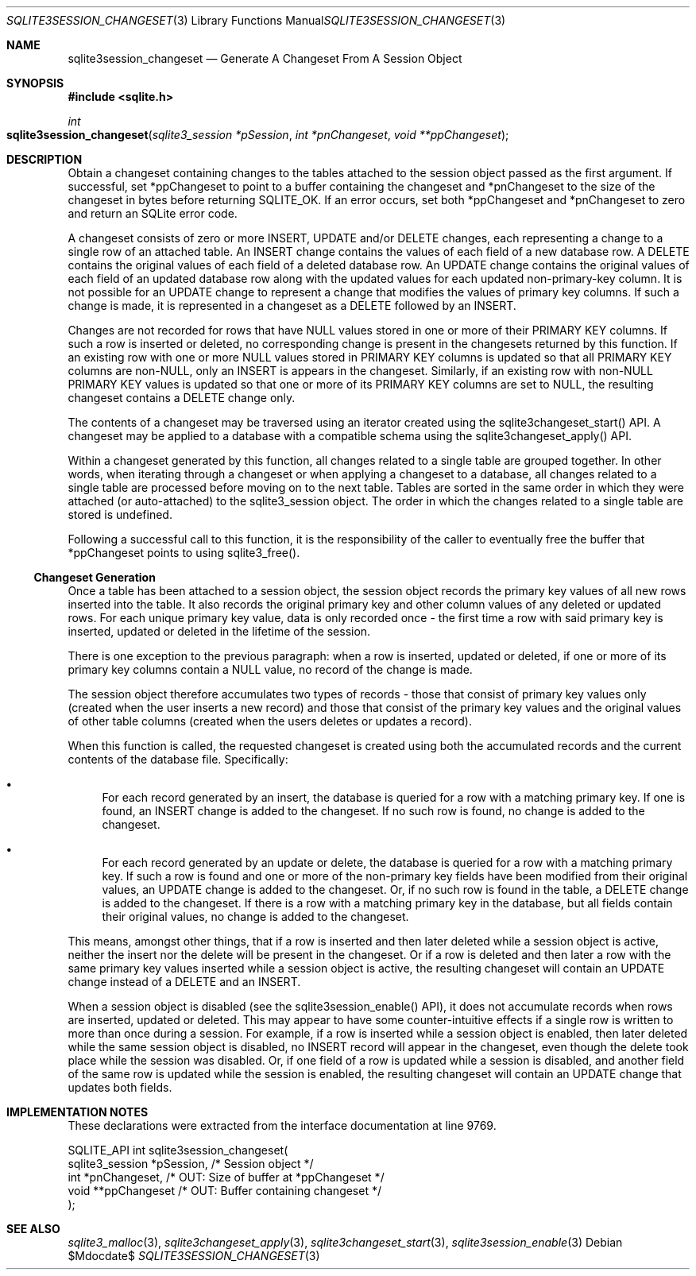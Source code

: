 .Dd $Mdocdate$
.Dt SQLITE3SESSION_CHANGESET 3
.Os
.Sh NAME
.Nm sqlite3session_changeset
.Nd Generate A Changeset From A Session Object
.Sh SYNOPSIS
.In sqlite.h
.Ft int
.Fo sqlite3session_changeset
.Fa "sqlite3_session *pSession"
.Fa "int *pnChangeset"
.Fa "void **ppChangeset"
.Fc
.Sh DESCRIPTION
Obtain a changeset containing changes to the tables attached to the
session object passed as the first argument.
If successful, set *ppChangeset to point to a buffer containing the
changeset and *pnChangeset to the size of the changeset in bytes before
returning SQLITE_OK.
If an error occurs, set both *ppChangeset and *pnChangeset to zero
and return an SQLite error code.
.Pp
A changeset consists of zero or more INSERT, UPDATE and/or DELETE changes,
each representing a change to a single row of an attached table.
An INSERT change contains the values of each field of a new database
row.
A DELETE contains the original values of each field of a deleted database
row.
An UPDATE change contains the original values of each field of an updated
database row along with the updated values for each updated non-primary-key
column.
It is not possible for an UPDATE change to represent a change that
modifies the values of primary key columns.
If such a change is made, it is represented in a changeset as a DELETE
followed by an INSERT.
.Pp
Changes are not recorded for rows that have NULL values stored in one
or more of their PRIMARY KEY columns.
If such a row is inserted or deleted, no corresponding change is present
in the changesets returned by this function.
If an existing row with one or more NULL values stored in PRIMARY KEY
columns is updated so that all PRIMARY KEY columns are non-NULL, only
an INSERT is appears in the changeset.
Similarly, if an existing row with non-NULL PRIMARY KEY values is updated
so that one or more of its PRIMARY KEY columns are set to NULL, the
resulting changeset contains a DELETE change only.
.Pp
The contents of a changeset may be traversed using an iterator created
using the sqlite3changeset_start() API.
A changeset may be applied to a database with a compatible schema using
the sqlite3changeset_apply() API.
.Pp
Within a changeset generated by this function, all changes related
to a single table are grouped together.
In other words, when iterating through a changeset or when applying
a changeset to a database, all changes related to a single table are
processed before moving on to the next table.
Tables are sorted in the same order in which they were attached (or
auto-attached) to the sqlite3_session object.
The order in which the changes related to a single table are stored
is undefined.
.Pp
Following a successful call to this function, it is the responsibility
of the caller to eventually free the buffer that *ppChangeset points
to using sqlite3_free().
.Ss Changeset Generation
Once a table has been attached to a session object, the session object
records the primary key values of all new rows inserted into the table.
It also records the original primary key and other column values of
any deleted or updated rows.
For each unique primary key value, data is only recorded once - the
first time a row with said primary key is inserted, updated or deleted
in the lifetime of the session.
.Pp
There is one exception to the previous paragraph: when a row is inserted,
updated or deleted, if one or more of its primary key columns contain
a NULL value, no record of the change is made.
.Pp
The session object therefore accumulates two types of records - those
that consist of primary key values only (created when the user inserts
a new record) and those that consist of the primary key values and
the original values of other table columns (created when the users
deletes or updates a record).
.Pp
When this function is called, the requested changeset is created using
both the accumulated records and the current contents of the database
file.
Specifically: 
.Bl -bullet
.It
For each record generated by an insert, the database is queried for
a row with a matching primary key.
If one is found, an INSERT change is added to the changeset.
If no such row is found, no change is added to the changeset.
.It
For each record generated by an update or delete, the database is queried
for a row with a matching primary key.
If such a row is found and one or more of the non-primary key fields
have been modified from their original values, an UPDATE change is
added to the changeset.
Or, if no such row is found in the table, a DELETE change is added
to the changeset.
If there is a row with a matching primary key in the database, but
all fields contain their original values, no change is added to the
changeset.
.El
.Pp
This means, amongst other things, that if a row is inserted and then
later deleted while a session object is active, neither the insert
nor the delete will be present in the changeset.
Or if a row is deleted and then later a row with the same primary key
values inserted while a session object is active, the resulting changeset
will contain an UPDATE change instead of a DELETE and an INSERT.
.Pp
When a session object is disabled (see the sqlite3session_enable()
API), it does not accumulate records when rows are inserted, updated
or deleted.
This may appear to have some counter-intuitive effects if a single
row is written to more than once during a session.
For example, if a row is inserted while a session object is enabled,
then later deleted while the same session object is disabled, no INSERT
record will appear in the changeset, even though the delete took place
while the session was disabled.
Or, if one field of a row is updated while a session is disabled, and
another field of the same row is updated while the session is enabled,
the resulting changeset will contain an UPDATE change that updates
both fields.
.Sh IMPLEMENTATION NOTES
These declarations were extracted from the
interface documentation at line 9769.
.Bd -literal
SQLITE_API int sqlite3session_changeset(
  sqlite3_session *pSession,      /* Session object */
  int *pnChangeset,               /* OUT: Size of buffer at *ppChangeset */
  void **ppChangeset              /* OUT: Buffer containing changeset */
);
.Ed
.Sh SEE ALSO
.Xr sqlite3_malloc 3 ,
.Xr sqlite3changeset_apply 3 ,
.Xr sqlite3changeset_start 3 ,
.Xr sqlite3session_enable 3

